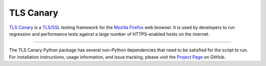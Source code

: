 TLS Canary
==========

`TLS Canary <https://github.com/mozilla/tls-canary>`_ is a
`TLS/SSL <https://en.wikipedia.org/wiki/Transport_Layer_Security>`_ testing framework for the
`Mozilla Firefox <https://www.mozilla.org/firefox>`_ web browser. It is used by developers to run
regression and performance tests against a large number of HTTPS-enabled hosts on the internet.

--------

The TLS Canary Python package has several non-Python dependencies that need to be satisfied for the script to run.
For installation instructions, usage information, and issue tracking, please visit the `Project Page
<https://github.com/mozilla/tls-canary>`_ on GitHub.
